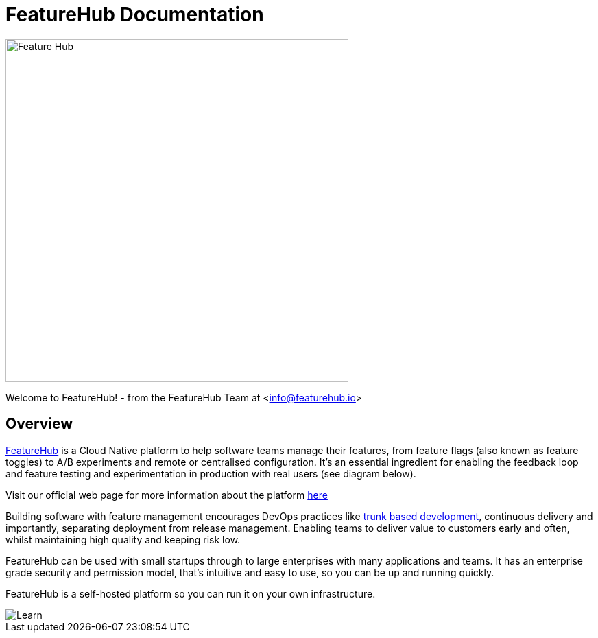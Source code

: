 = FeatureHub Documentation

image::fh_primary_navy.png[Feature Hub,500]
Welcome to FeatureHub! - from the FeatureHub Team at <info@featurehub.io>

== Overview

https://www.featurehub.io/[FeatureHub] is a Cloud Native platform to help software teams manage their features, from feature flags (also known as feature toggles) to A/B experiments and remote or centralised configuration.
It's an essential ingredient for enabling the feedback loop and feature testing and experimentation in production with real users (see diagram below).

Visit our official web page for more information about the platform https://www.featurehub.io/[here]

Building software with feature management encourages DevOps practices like
https://trunkbaseddevelopment.com[trunk based development], continuous delivery and importantly, separating deployment from release management.
Enabling teams to deliver value to customers early and often, whilst maintaining high quality and keeping risk low.

FeatureHub can be used with small startups through to large enterprises with many applications and teams.
It has an enterprise grade security and permission model, that's intuitive and easy to use, so you can be up and running quickly.

FeatureHub is a self-hosted platform so you can run it on your own infrastructure.

image::fh_learn_build_measure.svg[Learn,Build,Measure]


